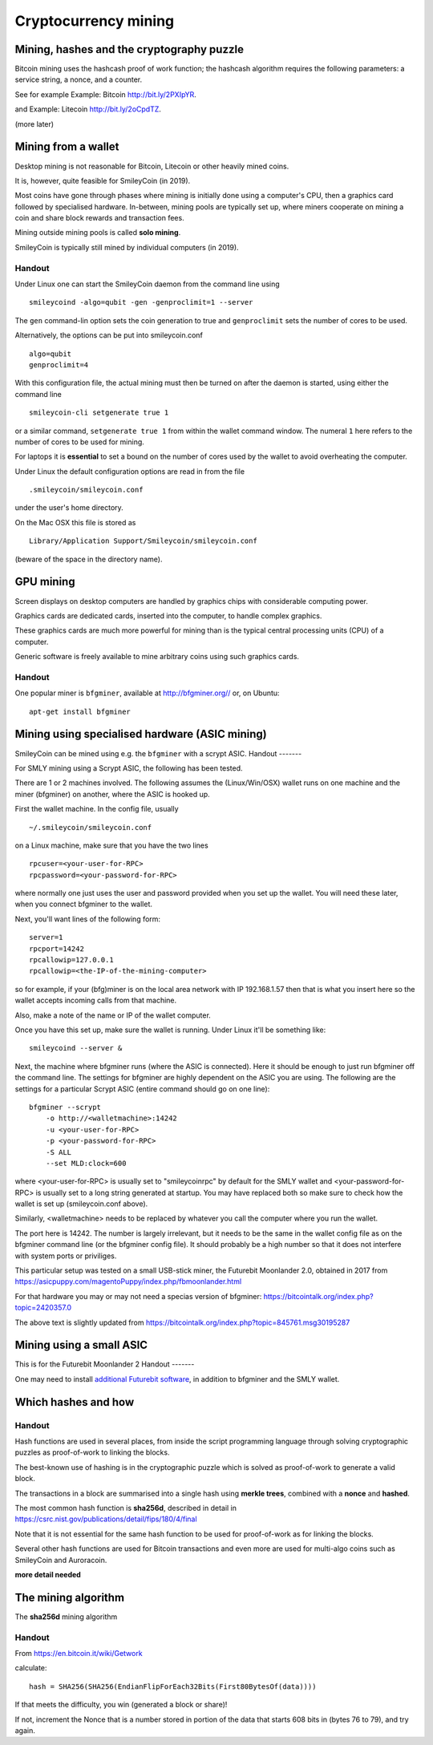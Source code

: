 Cryptocurrency mining
*********************




..
    Slide http://ui-tutorweb.clifford.shuttlethread.com/comp/crypto251.0/lec01600/sl01610
Mining, hashes and the cryptography puzzle
==========================================

Bitcoin mining uses the hashcash proof of work function; the hashcash algorithm requires the following parameters: a service string, a nonce, and a counter.

See for example Example: Bitcoin http://bit.ly/2PXIpYR.

and Example: Litecoin http://bit.ly/2oCpdTZ.

(more later)



..
    Slide http://ui-tutorweb.clifford.shuttlethread.com/comp/crypto251.0/lec01600/sl01615
Mining from a wallet
====================

Desktop mining is not reasonable for Bitcoin, Litecoin or other heavily mined coins.

It is, however, quite feasible for SmileyCoin (in 2019).

Most coins have gone through phases where mining is initially done using a computer's CPU, then a graphics card followed by specialised hardware. In-between, mining pools are typically set up, where miners cooperate on mining a coin and share block rewards and transaction fees.

Mining outside mining pools is called **solo mining**.

SmileyCoin is typically still mined by individual computers (in 2019).

Handout
-------

Under Linux one can start the SmileyCoin daemon from the command line 
using 


::

 smileycoind -algo=qubit -gen -genproclimit=1 --server

The ``gen`` command-lin option sets the coin generation to true and ``genproclimit`` sets the number of cores to be used.

Alternatively, the options can be put into smileycoin.conf

::

  algo=qubit
  genproclimit=4

With this configuration file, the actual mining must then be turned on after the daemon is started, using either the command line

::

 smileycoin-cli setgenerate true 1

or a similar command, ``setgenerate true 1`` from within the wallet command window. The numeral ``1`` here refers to the number of cores to be used for mining.

For laptops it is **essential** to set a bound on the number of cores used by the wallet to avoid overheating the computer.

Under  Linux the default configuration options are read in from the file

::

  .smileycoin/smileycoin.conf

under the user's home directory.

On the Mac OSX this file is stored as

::

 Library/Application Support/Smileycoin/smileycoin.conf

(beware of the space in the directory name).



..
    Slide http://ui-tutorweb.clifford.shuttlethread.com/comp/crypto251.0/lec01600/sl01620
GPU mining
==========

Screen displays on desktop computers are handled by graphics chips with considerable computing power. 

Graphics cards are dedicated cards, inserted into the computer, to handle complex graphics. 

These graphics cards are much more powerful for mining than is the typical central processing units (CPU) of a computer.

Generic software is freely available to mine arbitrary coins using such graphics cards.



Handout
-------


One popular miner is ``bfgminer``, available at http://bfgminer.org// or, on Ubuntu:

::

  apt-get install bfgminer


..
    Slide http://ui-tutorweb.clifford.shuttlethread.com/comp/crypto251.0/lec01600/sl01630
Mining using specialised hardware (ASIC mining)
===============================================

SmileyCoin can be mined using e.g. the ``bfgminer`` with a scrypt ASIC.
Handout
-------

For SMLY mining using a Scrypt ASIC, the following has been tested.

There are 1 or 2 machines involved. The following assumes the (Linux/Win/OSX) wallet runs on one machine and the miner (bfgminer) on another, where the ASIC is hooked up.

First the wallet machine. In the config file, usually


::

  ~/.smileycoin/smileycoin.conf 


on a Linux machine, make sure that you have the two lines


::

  rpcuser=<your-user-for-RPC>
  rpcpassword=<your-password-for-RPC>


where normally one just uses the user and password provided when you set up the wallet. You will need these later, when you connect bfgminer to the wallet.

Next, you'll want lines of the following form:


::

  server=1
  rpcport=14242
  rpcallowip=127.0.0.1
  rpcallowip=<the-IP-of-the-mining-computer>


so for example, if your (bfg)miner is on the local area network with IP 192.168.1.57 then that is what you insert here so the wallet accepts incoming calls from that machine.

Also, make a note of the name or IP of the wallet computer.

Once you have this set up, make sure the wallet is running. Under Linux it'll be something like:


::

  smileycoind --server &




Next, the machine where bfgminer runs (where the ASIC is connected). Here it should be enough to just run bfgminer off the command line. The settings for bfgminer are highly dependent on the ASIC you are using. The following are the settings for a particular Scrypt ASIC (entire command should go on one line):


::

  bfgminer --scrypt 
      -o http://<walletmachine>:14242 
      -u <your-user-for-RPC> 
      -p <your-password-for-RPC> 
      -S ALL 
      --set MLD:clock=600


where <your-user-for-RPC> is usually set to "smileycoinrpc" by default for the SMLY wallet and <your-password-for-RPC> is usually set to a long string generated at startup. You may have replaced both so make sure to check how the wallet is set up (smileycoin.conf above).

Similarly, <walletmachine> needs to be replaced by whatever you call the computer where you run the wallet.

The port here is 14242. The number is largely irrelevant, but it needs to be the same in the wallet config file as on the bfgminer command line (or the bfgminer config file). It should probably be a high number so that it does not interfere with system ports or priviliges.

This particular setup was tested on a small USB-stick miner, the Futurebit Moonlander 2.0, obtained in 2017 from 
https://asicpuppy.com/magentoPuppy/index.php/fbmoonlander.html

For that hardware you may or may not need a specias version of bfgminer: https://bitcointalk.org/index.php?topic=2420357.0

The above text is slightly updated from https://bitcointalk.org/index.php?topic=845761.msg30195287



..
    Slide http://ui-tutorweb.clifford.shuttlethread.com/comp/crypto251.0/lec01600/sl01635
Mining using a small ASIC
=========================

This is for the Futurebit Moonlander 2
Handout
-------


One may need to install `additional Futurebit software <https://www.futurebit.io/moonlander-2-support>`_, in addition to bfgminer and the SMLY wallet.






..
    Slide http://ui-tutorweb.clifford.shuttlethread.com/comp/crypto251.0/lec01600/sl01640
Which hashes and how
====================

Handout
-------

Hash functions are used in several places, from inside the script programming language through solving cryptographic puzzles as proof-of-work to linking the blocks.

The best-known use of hashing is in the cryptographic puzzle which is solved as proof-of-work to generate a valid block.

The transactions in a block are summarised into a single hash using **merkle trees**, combined with a **nonce** and **hashed**.

The most common hash function is **sha256d**, described in detail in 
https://csrc.nist.gov/publications/detail/fips/180/4/final

Note that it is not essential for the same hash function to be used for proof-of-work as for linking the blocks.

Several other hash functions are used for Bitcoin transactions and even more are used for multi-algo coins such as SmileyCoin and Auroracoin.

**more detail needed**



..
    Slide http://ui-tutorweb.clifford.shuttlethread.com/comp/crypto251.0/lec01600/sl01650
The mining algorithm
====================

The **sha256d** mining algorithm

Handout
-------

From https://en.bitcoin.it/wiki/Getwork



calculate: 

::

  hash = SHA256(SHA256(EndianFlipForEach32Bits(First80BytesOf(data))))

If that meets the difficulty, you win (generated a block or share)!

If not, increment the Nonce that is a number stored in portion of the data that starts 608 bits in (bytes 76 to 79), and try again.

